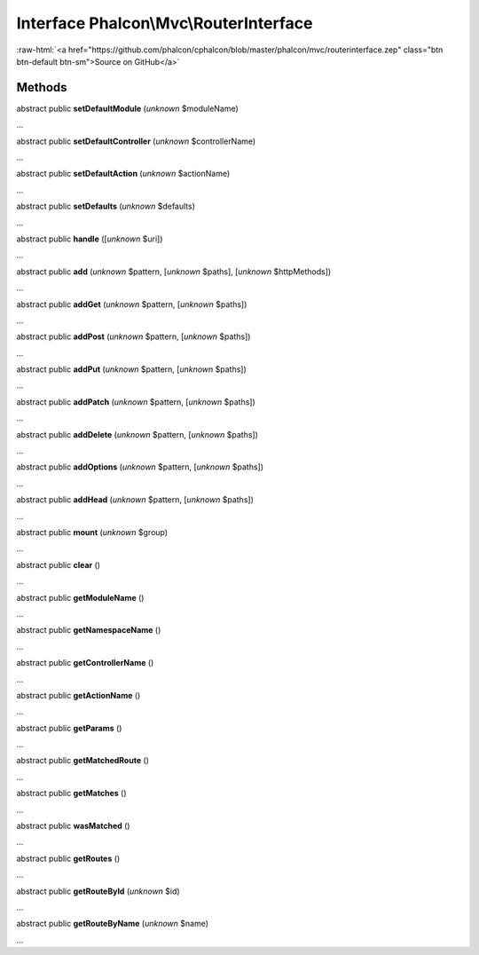 Interface **Phalcon\\Mvc\\RouterInterface**
===========================================

.. role:: raw-html(raw)
   :format: html

:raw-html:`<a href="https://github.com/phalcon/cphalcon/blob/master/phalcon/mvc/routerinterface.zep" class="btn btn-default btn-sm">Source on GitHub</a>`

Methods
-------

abstract public  **setDefaultModule** (*unknown* $moduleName)

...


abstract public  **setDefaultController** (*unknown* $controllerName)

...


abstract public  **setDefaultAction** (*unknown* $actionName)

...


abstract public  **setDefaults** (*unknown* $defaults)

...


abstract public  **handle** ([*unknown* $uri])

...


abstract public  **add** (*unknown* $pattern, [*unknown* $paths], [*unknown* $httpMethods])

...


abstract public  **addGet** (*unknown* $pattern, [*unknown* $paths])

...


abstract public  **addPost** (*unknown* $pattern, [*unknown* $paths])

...


abstract public  **addPut** (*unknown* $pattern, [*unknown* $paths])

...


abstract public  **addPatch** (*unknown* $pattern, [*unknown* $paths])

...


abstract public  **addDelete** (*unknown* $pattern, [*unknown* $paths])

...


abstract public  **addOptions** (*unknown* $pattern, [*unknown* $paths])

...


abstract public  **addHead** (*unknown* $pattern, [*unknown* $paths])

...


abstract public  **mount** (*unknown* $group)

...


abstract public  **clear** ()

...


abstract public  **getModuleName** ()

...


abstract public  **getNamespaceName** ()

...


abstract public  **getControllerName** ()

...


abstract public  **getActionName** ()

...


abstract public  **getParams** ()

...


abstract public  **getMatchedRoute** ()

...


abstract public  **getMatches** ()

...


abstract public  **wasMatched** ()

...


abstract public  **getRoutes** ()

...


abstract public  **getRouteById** (*unknown* $id)

...


abstract public  **getRouteByName** (*unknown* $name)

...


